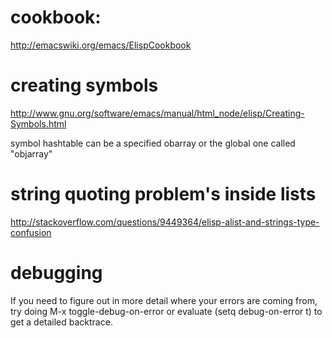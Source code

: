 
* cookbook: 
:PROPERTIES:
:ID:       70388116-dda3-40e1-8e09-fcf44cc51261
:PUBDATE:  <2015-10-04 Sun 02:55>
:END:
http://emacswiki.org/emacs/ElispCookbook

* creating symbols
:PROPERTIES:
:ID:       9f6a50f2-f47c-4b27-9627-a7e1737019a9
:PUBDATE:  <2015-10-04 Sun 02:55>
:END:
http://www.gnu.org/software/emacs/manual/html_node/elisp/Creating-Symbols.html

symbol hashtable can be a specified obarray or the global one called "objarray" 

* string quoting problem's inside lists
:PROPERTIES:
:ID:       0f190875-7d4c-463a-acb7-b54483c5218e
:PUBDATE:  <2015-10-04 Sun 02:55>
:END:

http://stackoverflow.com/questions/9449364/elisp-alist-and-strings-type-confusion

* debugging
:PROPERTIES:
:ID:       eb07bad5-4c4b-4275-b1e5-79a5c7afdf57
:PUBDATE:  <2015-10-04 Sun 02:55>
:END:

If you need to figure out in more detail where your errors are coming from, try doing M-x toggle-debug-on-error or evaluate (setq debug-on-error t) to get a detailed backtrace.
